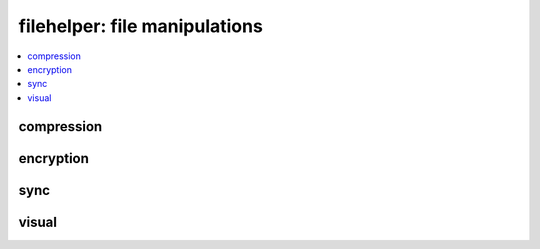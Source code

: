 
filehelper: file manipulations
==============================

.. contents::
    :local:
    :depth: 2

compression
+++++++++++

.. contents::
    :local:

.. autosignature:: pyquickhelper.filehelper.compression_helper.gzip_files

.. autosignature:: pyquickhelper.filehelper.compression_helper.un7zip_files

.. autosignature:: pyquickhelper.filehelper.compression_helper.ungzip_files

.. autosignature:: pyquickhelper.filehelper.compression_helper.unrar_files

.. autosignature:: pyquickhelper.filehelper.compression_helper.unzip_files

.. autosignature:: pyquickhelper.filehelper.compression_helper.zip_files

.. autosignature:: pyquickhelper.filehelper.compression_helper.zip7_files

encryption
++++++++++

.. autosignature:: pyquickhelper.filehelper.encryption.decrypt_stream

.. autosignature:: pyquickhelper.filehelper.encryption.encrypt_stream

sync
++++

.. autosignature:: pyquickhelper.filehelper.synchelper.explore_folder_iterfile

.. autosignature:: pyquickhelper.filehelper.synchelper.synchronize_folder

.. autosignature:: pyquickhelper.filehelper.synchelper.walk

visual
++++++

.. autosignature:: pyquickhelper.filehelper.visual_sync.create_visual_diff_through_html

.. autosignature:: pyquickhelper.filehelper.visual_sync.create_visual_diff_through_html_files
